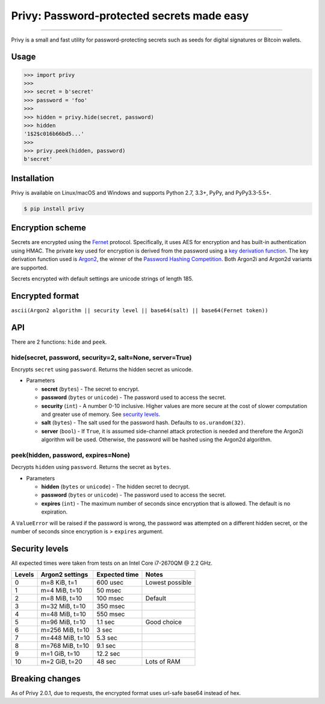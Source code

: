 Privy: Password-protected secrets made easy
===========================================

.. image:: https://img.shields.io/pypi/v/privy.svg?style=flat-square
    :target: https://pypi.org/project/privy

.. image:: https://img.shields.io/travis/ofek/privy.svg?branch=master&style=flat-square
    :target: https://travis-ci.org/ofek/privy

.. image:: https://img.shields.io/codecov/c/github/ofek/privy.svg?style=flat-square
    :target: https://codecov.io/gh/ofek/privy

.. image:: https://img.shields.io/pypi/pyversions/privy.svg?style=flat-square
    :target: https://pypi.org/project/privy

.. image:: https://img.shields.io/badge/license-MIT-blue.svg?style=flat-square
    :target: https://en.wikipedia.org/wiki/MIT_License

-----

Privy is a small and fast utility for password-protecting secrets such as
seeds for digital signatures or Bitcoin wallets.

Usage
-----

.. code-block:: python

    >>> import privy
    >>>
    >>> secret = b'secret'
    >>> password = 'foo'
    >>>
    >>> hidden = privy.hide(secret, password)
    >>> hidden
    '1$2$c016b66bd5...'
    >>>
    >>> privy.peek(hidden, password)
    b'secret'

Installation
------------

Privy is available on Linux/macOS and Windows and supports Python 2.7, 3.3+, PyPy, and PyPy3.3-5.5+.

.. code-block:: bash

    $ pip install privy

Encryption scheme
-----------------

Secrets are encrypted using the `Fernet`_ protocol. Specifically, it uses AES for
encryption and has built-in authentication using HMAC. The private key used for
encryption is derived from the password using a `key derivation function`_. The
key derivation function used is `Argon2`_, the winner of the `Password Hashing
Competition`_. Both Argon2i and Argon2d variants are supported.

Secrets encrypted with default settings are unicode strings of length 185.

Encrypted format
----------------

``ascii(Argon2 algorithm || security level || base64(salt) || base64(Fernet token))``

API
---

There are 2 functions: ``hide`` and ``peek``.

hide(secret, password, security=2, salt=None, server=True)
^^^^^^^^^^^^^^^^^^^^^^^^^^^^^^^^^^^^^^^^^^^^^^^^^^^^^^^^^^

Encrypts ``secret`` using ``password``. Returns the hidden secret as unicode.

* Parameters

  - **secret** (``bytes``) - The secret to encrypt.
  - **password** (``bytes`` or ``unicode``) - The password used to access the secret.
  - **security** (``int``) - A number 0-10 inclusive. Higher values are more secure at
    the cost of slower computation and greater use of memory. See `security levels`_.
  - **salt** (``bytes``) - The salt used for the password hash. Defaults to ``os.urandom(32)``.
  - **server** (``bool``) - If ``True``, it is assumed side-channel attack protection is
    needed and therefore the Argon2i algorithm will be used. Otherwise, the password will
    be hashed using the Argon2d algorithm.

peek(hidden, password, expires=None)
^^^^^^^^^^^^^^^^^^^^^^^^^^^^^^^^^^^^

Decrypts ``hidden`` using ``password``. Returns the secret as ``bytes``.

* Parameters

  - **hidden** (``bytes`` or ``unicode``) - The hidden secret to decrypt.
  - **password** (``bytes`` or ``unicode``) - The password used to access the secret.
  - **expires** (``int``) - The maximum number of seconds since encryption that
    is allowed. The default is no expiration.

A ``ValueError`` will be raised if the password is wrong, the password was attempted on a
different hidden secret, or the number of seconds since encryption is > ``expires`` argument.

Security levels
---------------

All expected times were taken from tests on an Intel Core i7-2670QM @ 2.2 GHz.

+--------+-----------------+---------------+-----------------+
| Levels | Argon2 settings | Expected time | Notes           |
+========+=================+===============+=================+
| 0      | m=8 KiB, t=1    | 600 usec      | Lowest possible |
+--------+-----------------+---------------+-----------------+
| 1      | m=4 MiB, t=10   | 50 msec       |                 |
+--------+-----------------+---------------+-----------------+
| 2      | m=8 MiB, t=10   | 100 msec      | Default         |
+--------+-----------------+---------------+-----------------+
| 3      | m=32 MiB, t=10  | 350 msec      |                 |
+--------+-----------------+---------------+-----------------+
| 4      | m=48 MiB, t=10  | 550 msec      |                 |
+--------+-----------------+---------------+-----------------+
| 5      | m=96 MiB, t=10  | 1.1 sec       | Good choice     |
+--------+-----------------+---------------+-----------------+
| 6      | m=256 MiB, t=10 | 3 sec         |                 |
+--------+-----------------+---------------+-----------------+
| 7      | m=448 MiB, t=10 | 5.3 sec       |                 |
+--------+-----------------+---------------+-----------------+
| 8      | m=768 MiB, t=10 | 9.1 sec       |                 |
+--------+-----------------+---------------+-----------------+
| 9      | m=1 GiB, t=10   | 12.2 sec      |                 |
+--------+-----------------+---------------+-----------------+
| 10     | m=2 GiB, t=20   | 48 sec        | Lots of RAM     |
+--------+-----------------+---------------+-----------------+

Breaking changes
----------------

As of Privy 2.0.1, due to requests, the encrypted format uses url-safe base64 instead of hex.

.. _Fernet: https://github.com/fernet/spec/blob/master/Spec.md
.. _key derivation function: https://en.wikipedia.org/wiki/Key_derivation_function
.. _Argon2: https://github.com/p-h-c/phc-winner-argon2
.. _Password Hashing Competition: https://en.wikipedia.org/wiki/Password_Hashing_Competition
.. _security levels: https://github.com/ofek/privy#security-levels
